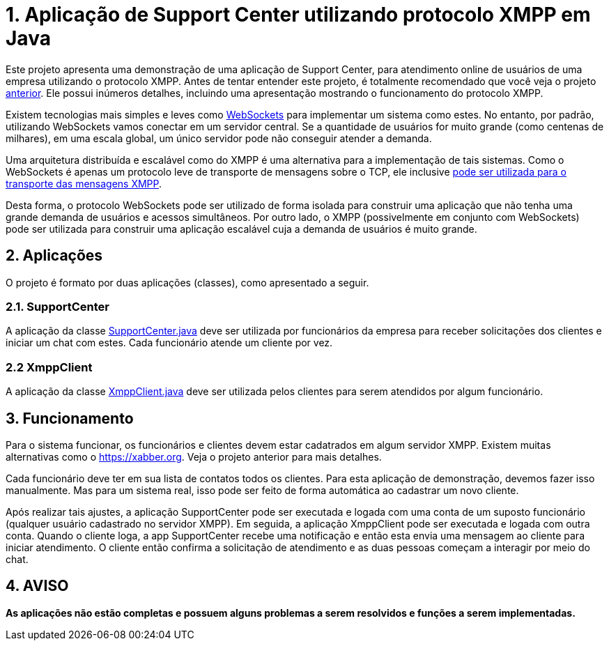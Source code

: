 = 1. Aplicação de Support Center utilizando protocolo XMPP em Java

Este projeto apresenta uma demonstração de uma aplicação de Support Center,
para atendimento online de usuários de uma empresa utilizando o protocolo XMPP.
Antes de tentar entender este projeto, é totalmente recomendado que você veja
o projeto link:../06-xmpp-chat-client[anterior]. Ele possui inúmeros detalhes,
incluindo uma apresentação mostrando o funcionamento do protocolo XMPP.

Existem tecnologias mais simples e leves como link:../05-chat-nodejs-socket-io[WebSockets]
para implementar um sistema como estes. No entanto, por padrão, utilizando WebSockets
vamos conectar em um servidor central. Se a quantidade de usuários for muito grande 
(como centenas de milhares), em uma escala global, um único servidor 
pode não conseguir atender a demanda.

Uma arquitetura distribuída e escalável como do XMPP é uma alternativa para a implementação
de tais sistemas. Como o WebSockets é apenas um protocolo leve de transporte de mensagens sobre o TCP,
ele inclusive https://tools.ietf.org/html/rfc7395[pode ser utilizada para o transporte das mensagens XMPP].

Desta forma, o protocolo WebSockets pode ser utilizado de forma isolada para construir uma aplicação
que não tenha uma grande demanda de usuários e acessos simultâneos. Por outro lado,
o XMPP (possivelmente em conjunto com WebSockets) pode ser utilizada para construir 
uma aplicação escalável cuja a demanda de usuários é muito grande.

== 2. Aplicações
O projeto é formato por duas aplicações (classes), como apresentado a seguir.

=== 2.1. SupportCenter

A aplicação da classe link:src/main/java/com/manoelcampos/supportcenter/SupportCenter.java[SupportCenter.java]
deve ser utilizada por funcionários da empresa para receber solicitações dos clientes e iniciar um chat com estes.
Cada funcionário atende um cliente por vez.

=== 2.2 XmppClient

A aplicação da classe link:src/main/java/com/manoelcampos/supportcenter/XmppClient.java[XmppClient.java]
deve ser utilizada pelos clientes para serem atendidos por algum funcionário.

== 3. Funcionamento

Para o sistema funcionar, os funcionários e clientes devem estar cadatrados em algum
servidor XMPP. Existem muitas alternativas como o https://xabber.org.
Veja o projeto anterior para mais detalhes.

Cada funcionário deve ter em sua lista de contatos todos os clientes.
Para esta aplicação de demonstração, devemos fazer isso manualmente.
Mas para um sistema real, isso pode ser feito de forma automática
ao cadastrar um novo cliente.

Após realizar tais ajustes, a aplicação SupportCenter pode ser executada e logada com uma conta de um suposto funcionário
(qualquer usuário cadastrado no servidor XMPP).
Em seguida, a aplicação XmppClient pode ser executada e logada com outra conta.
Quando o cliente loga, a app SupportCenter recebe uma notificação e então esta envia uma mensagem
ao cliente para iniciar atendimento.
O cliente então confirma a solicitação de atendimento e as duas pessoas começam 
a interagir por meio do chat.

== 4. AVISO

*As aplicações não estão completas e possuem alguns problemas a serem resolvidos e funções a serem implementadas.*